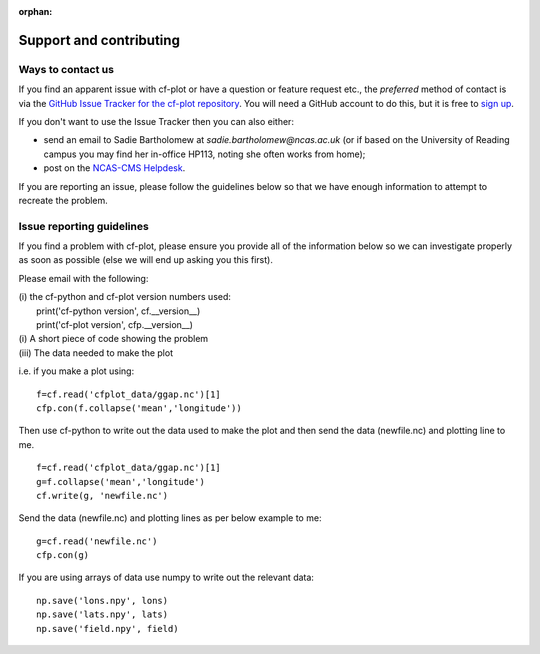 :orphan:

Support and contributing
************************

Ways to contact us
------------------

If you find an apparent issue with cf-plot or have a question or feature
request etc., the *preferred* method of contact is via the
`GitHub Issue Tracker for the cf-plot repository <https://github.com/NCAS-CMS/cf-plot/issues>`_.
You will need a GitHub account to do this, but it is free to
`sign up <https://docs.github.com/en/get-started/start-your-journey/creating-an-account-on-github>`_.

If you don't want to use the Issue Tracker then you can also either:

* send an email to Sadie Bartholomew at `sadie.bartholomew@ncas.ac.uk` (or
  if based on the University of Reading campus you may find her in-office
  HP113, noting she often works from home);
* post on the `NCAS-CMS Helpdesk <https://cms-helpdesk.ncas.ac.uk/>`_.

If you are reporting an issue, please follow the guidelines below so that
we have enough information to attempt to recreate the problem.


Issue reporting guidelines
--------------------------

If you find a problem with cf-plot, please ensure you provide all of the
information below so we can investigate properly as soon as possible (else
we will end up asking you this first).

Please email with the following:

|   (i) the cf-python and cf-plot version numbers used:
|       print('cf-python version', cf.__version__)
|       print('cf-plot version', cfp.__version__)
|   (i) A short piece of code showing the problem
|   (iii) The data needed to make the plot


i.e. if you make a plot using:

::

   f=cf.read('cfplot_data/ggap.nc')[1]
   cfp.con(f.collapse('mean','longitude'))

Then use cf-python to write out the data used to make the plot and then send the data (newfile.nc) and plotting line to me.

::

   f=cf.read('cfplot_data/ggap.nc')[1]
   g=f.collapse('mean','longitude')
   cf.write(g, 'newfile.nc')


Send the data (newfile.nc) and plotting lines as per below example to me:

::

   g=cf.read('newfile.nc')
   cfp.con(g)


If you are using arrays of data use numpy to write out the relevant data:

::

   np.save('lons.npy', lons)
   np.save('lats.npy', lats)
   np.save('field.npy', field)

